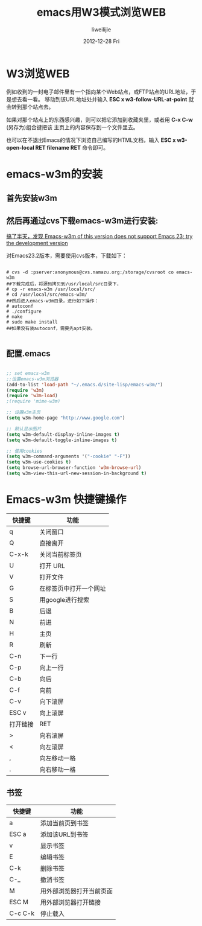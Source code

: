 #+TITLE:     emacs用W3模式浏览WEB
#+AUTHOR:    liweilijie
#+EMAIL:     liweilijie@gmail.com
#+DATE:      2012-12-28 Fri
#+DESCRIPTION: emacs用W3模式浏览WEB
#+KEYWORDS: Emacs
#+CATEGORIES: Emacs
#+LANGUAGE:  en
#+OPTIONS:   H:3 num:t toc:t \n:nil @:t ::t |:t ^:{} -:t f:t *:t <:t
#+OPTIONS:   TeX:t LaTeX:t skip:nil d:nil todo:t pri:nil tags:not-in-toc
#+INFOJS_OPT: view:nil toc:nil ltoc:t mouse:underline buttons:0 path:http://orgmode.org/org-info.js
#+EXPORT_SELECT_TAGS: export
#+EXPORT_EXCLUDE_TAGS: noexport
#+LINK_UP:   /liweilijie
#+LINK_HOME: /liweilijie
#+XSLT:



* W3浏览WEB

例如收到的一封电子邮件里有一个指向某个Web站点，或FTP站点的URL地址，于是想去看一看。
移动到该URL地址处并输入 *ESC x w3-follow-URL-at-point* 就会转到那个站点去。

如果对那个站点上的东西感兴趣，则可以把它添加到收藏夹里，或者用 *C-x C-w* (另存为)组合键把该
主页上的内容保存到一个文件里去。

也可以在不退出Emacs的情况下浏览自己编写的HTML文档，输入 *ESC x w3-open-local RET filename RET* 命令即可。



* emacs-w3m的安装

** 首先安装w3m

** 然后再通过cvs下载emacs-w3m进行安装:


_搞了半天，发现 Emacs-w3m of this version does not support Emacs 23; try the development version_

对Emacs23.2版本，需要使用cvs版本，下载如下：

#+BEGIN_SRC shell

    # cvs -d :pserver:anonymous@cvs.namazu.org:/storage/cvsroot co emacs-w3m
    ##下载完成后，将源码拷贝到/usr/local/src目录下，
    # cp -r emacs-w3m /usr/local/src/
    # cd /usr/local/src/emacs-w3m/
    ##然后进入emacs-w3m目录，进行如下操作：
    # autoconf
    # ./configure
    # make
    # sudo make install
    ##如果没有装autoconf，需要先apt安装。

#+END_SRC


** 配置.emacs

#+BEGIN_SRC emacs-lisp

    ;; set emacs-w3m
    ;;设置emacs-w3m浏览器
    (add-to-list 'load-path "~/.emacs.d/site-lisp/emacs-w3m/")
    (require 'w3m)
    (require 'w3m-load)
    ;(require 'mime-w3m)

    ;; 设置w3m主页
    (setq w3m-home-page "http://www.google.com")

    ;; 默认显示图片
    (setq w3m-default-display-inline-images t)
    (setq w3m-default-toggle-inline-images t)

    ;; 使用cookies
    (setq w3m-command-arguments '("-cookie" "-F"))
    (setq w3m-use-cookies t)
    (setq browse-url-browser-function 'w3m-browse-url)                
    (setq w3m-view-this-url-new-session-in-background t)

#+END_SRC


* Emacs-w3m 快捷键操作

| 快捷键 | 功能           |
|--------+----------------|
| q      | 关闭窗口       |
| Q      | 直接离开       |
| C-x-k  | 关闭当前标签页 |
| U      | 打开 URL     |
| V      | 打开文件       |
| G      | 在标签页中打开一个网址 |
| S      | 用google进行搜索       |
| B      | 后退                   |
| N      | 前进                   |
| H      | 主页                   |
| R      | 刷新                   |
| C-n    | 下一行                 |
| C-p    | 向上一行               |
| C-b    | 向后                   |
| C-f    | 向前                   |
| C-v    | 向下滚屏               |
| ESC v  | 向上滚屏               |
| 打开链接 | RET                    |
| >        | 向右滚屏               |
| <        | 向左滚屏               |
| ,        | 向左移动一格           |
| .        | 向右移动一格                 |


** 书签
| 快捷键  | 功能                     |
|---------+--------------------------|
| a       | 添加当前页到书签         |
| ESC a   | 添加该URL到书签          |
| v       | 显示书签                 |
| E       | 编辑书签                 |
| C-k     | 删除书签                 |
| C-_     | 撤消书签                 |
| M       | 用外部浏览器打开当前页面 |
| ESC M   | 用外部浏览器打开链接     |
| C-c C-k | 停止载入                 |

